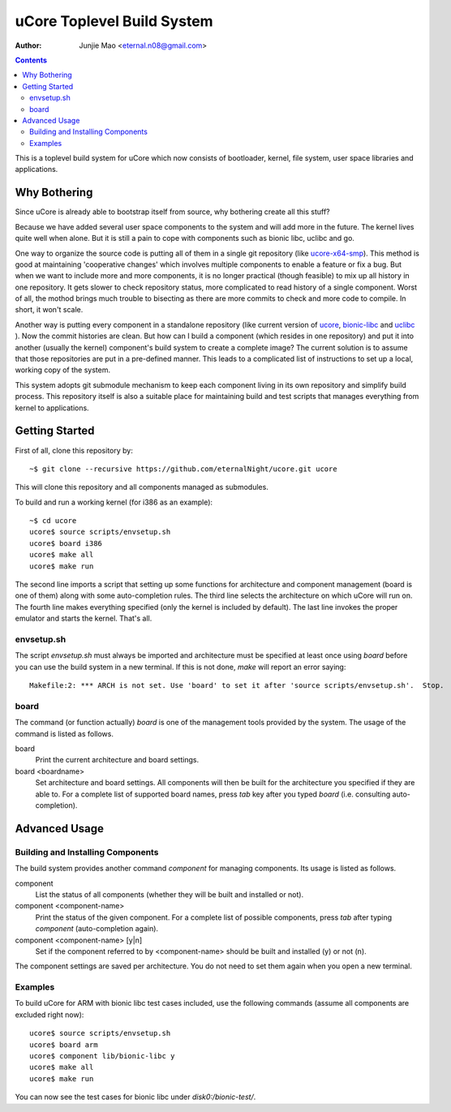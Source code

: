 ===========================
uCore Toplevel Build System
===========================

:Author: Junjie Mao <eternal.n08@gmail.com>

.. contents::

This is a toplevel build system for uCore which now consists of bootloader, kernel, file system, user space libraries and applications.

Why Bothering
=============

Since uCore is already able to bootstrap itself from source, why bothering create all this stuff?

Because we have added several user space components to the system and will add more in the future. The kernel lives quite well when alone. But it is still a pain to cope with components such as bionic libc, uclibc and go.

One way to organize the source code is putting all of them in a single git repository (like ucore-x64-smp_). This method is good at maintaining 'cooperative changes' which involves multiple components to enable a feature or fix a bug. But when we want to include more and more components, it is no longer practical (though feasible) to mix up all history in one repository. It gets slower to check repository status, more complicated to read history of a single component. Worst of all, the mothod brings much trouble to bisecting as there are more commits to check and more code to compile. In short, it won't scale.

Another way is putting every component in a standalone repository (like current version of ucore_, bionic-libc_ and uclibc_ ). Now the commit histories are clean. But how can I build a component (which resides in one repository) and put it into another (usually the kernel) component's build system to create a complete image? The current solution is to assume that those repositories are put in a pre-defined manner. This leads to a complicated list of instructions to set up a local, working copy of the system.

This system adopts git submodule mechanism to keep each component living in its own repository and simplify build process. This repository itself is also a suitable place for maintaining build and test scripts that manages everything from kernel to applications.

Getting Started
===============

First of all, clone this repository by::

    ~$ git clone --recursive https://github.com/eternalNight/ucore.git ucore

This will clone this repository and all components managed as submodules.

To build and run a working kernel (for i386 as an example)::

    ~$ cd ucore
    ucore$ source scripts/envsetup.sh
    ucore$ board i386
    ucore$ make all
    ucore$ make run

The second line imports a script that setting up some functions for architecture and component management (board is one of them) along with some auto-completion rules. The third line selects the architecture on which uCore will run on. The fourth line makes everything specified (only the kernel is included by default). The last line invokes the proper emulator and starts the kernel. That's all.

envsetup.sh
-----------

The script *envsetup.sh* must always be imported and architecture must be specified at least once using *board* before you can use the build system in a new terminal. If this is not done, *make* will report an error saying::

    Makefile:2: *** ARCH is not set. Use 'board' to set it after 'source scripts/envsetup.sh'.  Stop.

board
-----

The command (or function actually) *board* is one of the management tools provided by the system. The usage of the command is listed as follows.

board
  Print the current architecture and board settings.

board <boardname>
  Set architecture and board settings. All components will then be built for the architecture you specified if they are able to. For a complete list of supported board names, press *tab* key after you typed *board* (i.e. consulting auto-completion).

Advanced Usage
==============

Building and Installing Components
----------------------------------

The build system provides another command *component* for managing components. Its usage is listed as follows.

component
  List the status of all components (whether they will be built and installed or not).

component <component-name>
  Print the status of the given component. For a complete list of possible components, press *tab* after typing *component* (auto-completion again).

component <component-name> [y|n]
  Set if the component referred to by <component-name> should be built and installed (y) or not (n).

The component settings are saved per architecture. You do not need to set them again when you open a new terminal.

Examples
--------

To build uCore for ARM with bionic libc test cases included, use the following commands (assume all components are excluded right now)::

    ucore$ source scripts/envsetup.sh
    ucore$ board arm
    ucore$ component lib/bionic-libc y
    ucore$ make all
    ucore$ make run

You can now see the test cases for bionic libc under *disk0:/bionic-test/*.

.. _ucore-x64-smp: https://code.google.com/p/ucore-x64-smp/
.. _ucore: https://github.com/chyyuu/ucore_plus.git
.. _bionic-libc: https://github.com/chyyuu/ucore_lib_bioniclibc
.. _uclibc: https://github.com/chyyuu/ucore_lib_uclibc.git

